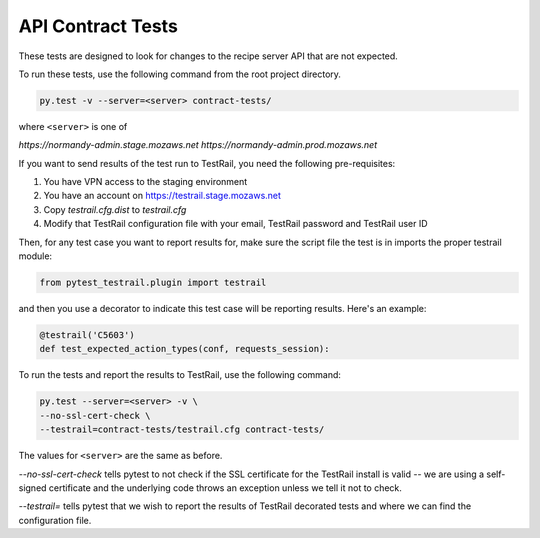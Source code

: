 API Contract Tests
==================

These tests are designed to look for changes to the recipe server API that are
not expected.

To run these tests, use the following command from the root project directory.

.. code-block:: bash

    py.test -v --server=<server> contract-tests/

where ``<server>`` is one of

`https://normandy-admin.stage.mozaws.net`
`https://normandy-admin.prod.mozaws.net`

If you want to send results of the test run to TestRail, you need the following
pre-requisites:

1. You have VPN access to the staging environment
2. You have an account on https://testrail.stage.mozaws.net
3. Copy `testrail.cfg.dist` to `testrail.cfg`
4. Modify that TestRail configuration file with your email, TestRail password and TestRail user ID


Then, for any test case you want to report results for, make sure the
script file the test is in imports the proper testrail module:

.. code-block:: python

    from pytest_testrail.plugin import testrail

and then you use a decorator to indicate this test case will be reporting
results. Here's an example:

.. code-block:: python

    @testrail('C5603')
    def test_expected_action_types(conf, requests_session):

To run the tests and report the results to TestRail, use the following command:

.. code-block:: bash

    py.test --server=<server> -v \
    --no-ssl-cert-check \
    --testrail=contract-tests/testrail.cfg contract-tests/

The values for ``<server>`` are the same as before.

`--no-ssl-cert-check` tells pytest to not check if the SSL certificate for the
TestRail install is valid -- we are using a self-signed certificate and the
underlying code throws an exception unless we tell it not to check.

`--testrail=` tells pytest that we wish to report the results of TestRail
decorated tests and where we can find the configuration file.
